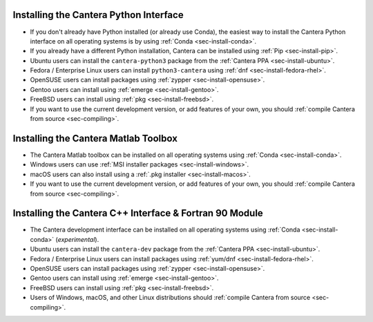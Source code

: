 .. title: Installing Cantera
.. slug: index
.. date: 2019-06-26 20:00:00 UTC-04:00
.. description: Installation instructions for Cantera
.. type: text

.. _sec-install:

.. jumbotron::

   .. raw:: html

      <h1 class="display-3">Installing Cantera</h1>

   .. class:: lead

      The following instructions detail how to install the different Cantera interfaces
      on a variety of platforms. We highly recommend that all new users install the
      Python interface via :ref:`Conda <sec-install-conda>`.

Installing the Cantera Python Interface
=======================================

- If you don't already have Python installed (or already use Conda), the easiest way to
  install the Cantera Python interface on all operating systems is by
  using :ref:`Conda <sec-install-conda>`.

- If you already have a different Python installation, Cantera can be installed using
  :ref:`Pip <sec-install-pip>`.

- Ubuntu users can install the ``cantera-python3`` package from the
  :ref:`Cantera PPA <sec-install-ubuntu>`.

- Fedora / Enterprise Linux users can install ``python3-cantera`` using
  :ref:`dnf <sec-install-fedora-rhel>`.

- OpenSUSE users can install packages using
  :ref:`zypper <sec-install-opensuse>`.

- Gentoo users can install using :ref:`emerge <sec-install-gentoo>`.

- FreeBSD users can install using :ref:`pkg <sec-install-freebsd>`.

- If you want to use the current development version, or add features of your own, you
  should :ref:`compile Cantera from source <sec-compiling>`.

Installing the Cantera Matlab Toolbox
=====================================
- The Cantera Matlab toolbox can be installed on all operating systems using
  :ref:`Conda <sec-install-conda>`.

- Windows users can use :ref:`MSI installer packages <sec-install-windows>`.

- macOS users can also install using a :ref:`.pkg installer <sec-install-macos>`.

- If you want to use the current development version, or add features of your own, you
  should :ref:`compile Cantera from source <sec-compiling>`.

Installing the Cantera C++ Interface & Fortran 90 Module
========================================================
- The Cantera development interface can be installed on all operating systems using
  :ref:`Conda <sec-install-conda>` (*experimental*).

- Ubuntu users can install the ``cantera-dev`` package from the
  :ref:`Cantera PPA <sec-install-ubuntu>`.

- Fedora / Enterprise Linux users can install packages using
  :ref:`yum/dnf <sec-install-fedora-rhel>`.

- OpenSUSE users can install packages using
  :ref:`zypper <sec-install-opensuse>`.

- Gentoo users can install using :ref:`emerge <sec-install-gentoo>`.

- FreeBSD users can install using :ref:`pkg <sec-install-freebsd>`.

- Users of Windows, macOS, and other Linux distributions should
  :ref:`compile Cantera from source <sec-compiling>`.
